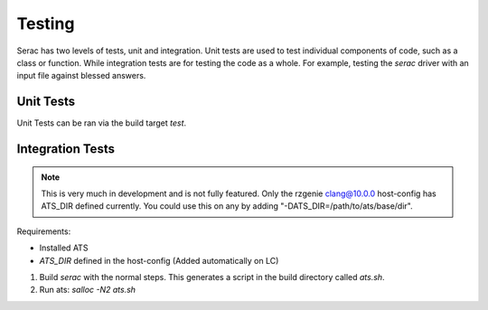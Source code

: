 .. ## Copyright (c) 2019-2021, Lawrence Livermore National Security, LLC and
.. ## other Serac Project Developers. See the top-level COPYRIGHT file for details.
.. ##
.. ## SPDX-License-Identifier: (BSD-3-Clause)

=======
Testing
=======

Serac has two levels of tests, unit and integration. Unit tests are used to test
individual components of code, such as a class or function.  While integration tests
are for testing the code as a whole. For example, testing the `serac` driver with
an input file against blessed answers.

Unit Tests
----------

Unit Tests can be ran via the build target `test`.


Integration Tests
-----------------

.. note::
  This is very much in development and is not fully featured. Only the rzgenie clang@10.0.0 host-config
  has ATS_DIR defined currently. You could use this on any by adding "-DATS_DIR=/path/to/ats/base/dir".

Requirements:

* Installed ATS
* `ATS_DIR` defined in the host-config (Added automatically on LC)

#. Build `serac` with the normal steps.  This generates a script in the build directory called `ats.sh`.
#. Run ats: `salloc -N2 ats.sh`
